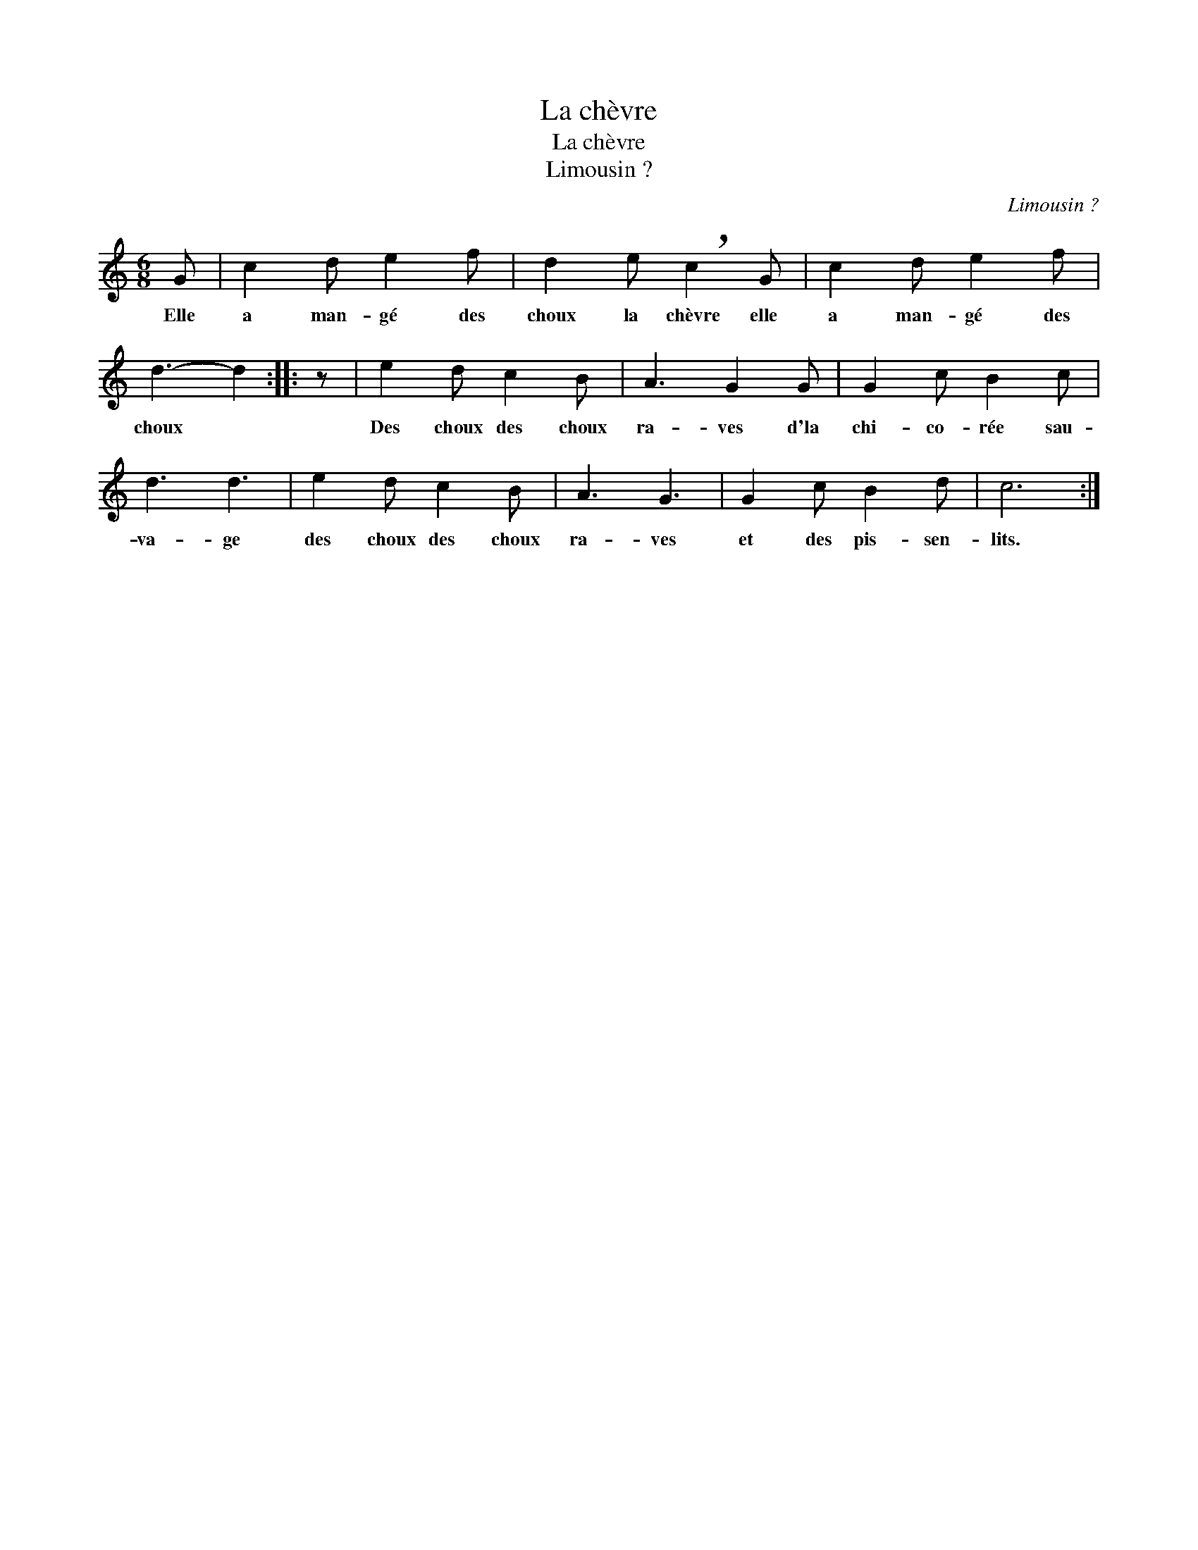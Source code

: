X:1
T:La chèvre
T:La chèvre
T:Limousin ?
C:Limousin ?
L:1/8
M:6/8
K:C
V:1 treble 
V:1
 G | c2 d e2 f | d2 e !breath!c2 G | c2 d e2 f | d3- d2 :: z | e2 d c2 B | A3 G2 G | G2 c B2 c | %9
w: Elle|a man- gé des|choux la chèvre elle|a man- gé des|choux *||Des choux des choux|ra- ves d'la|chi- co- rée sau-|
 d3 d3 | e2 d c2 B | A3 G3 | G2 c B2 d | c6 :| %14
w: va- ge|des choux des choux|ra- ves|et des pis- sen-|lits.|

